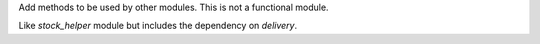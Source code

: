 Add methods to be used by other modules. This is not a functional module.

Like `stock_helper` module but includes the dependency on `delivery`.
